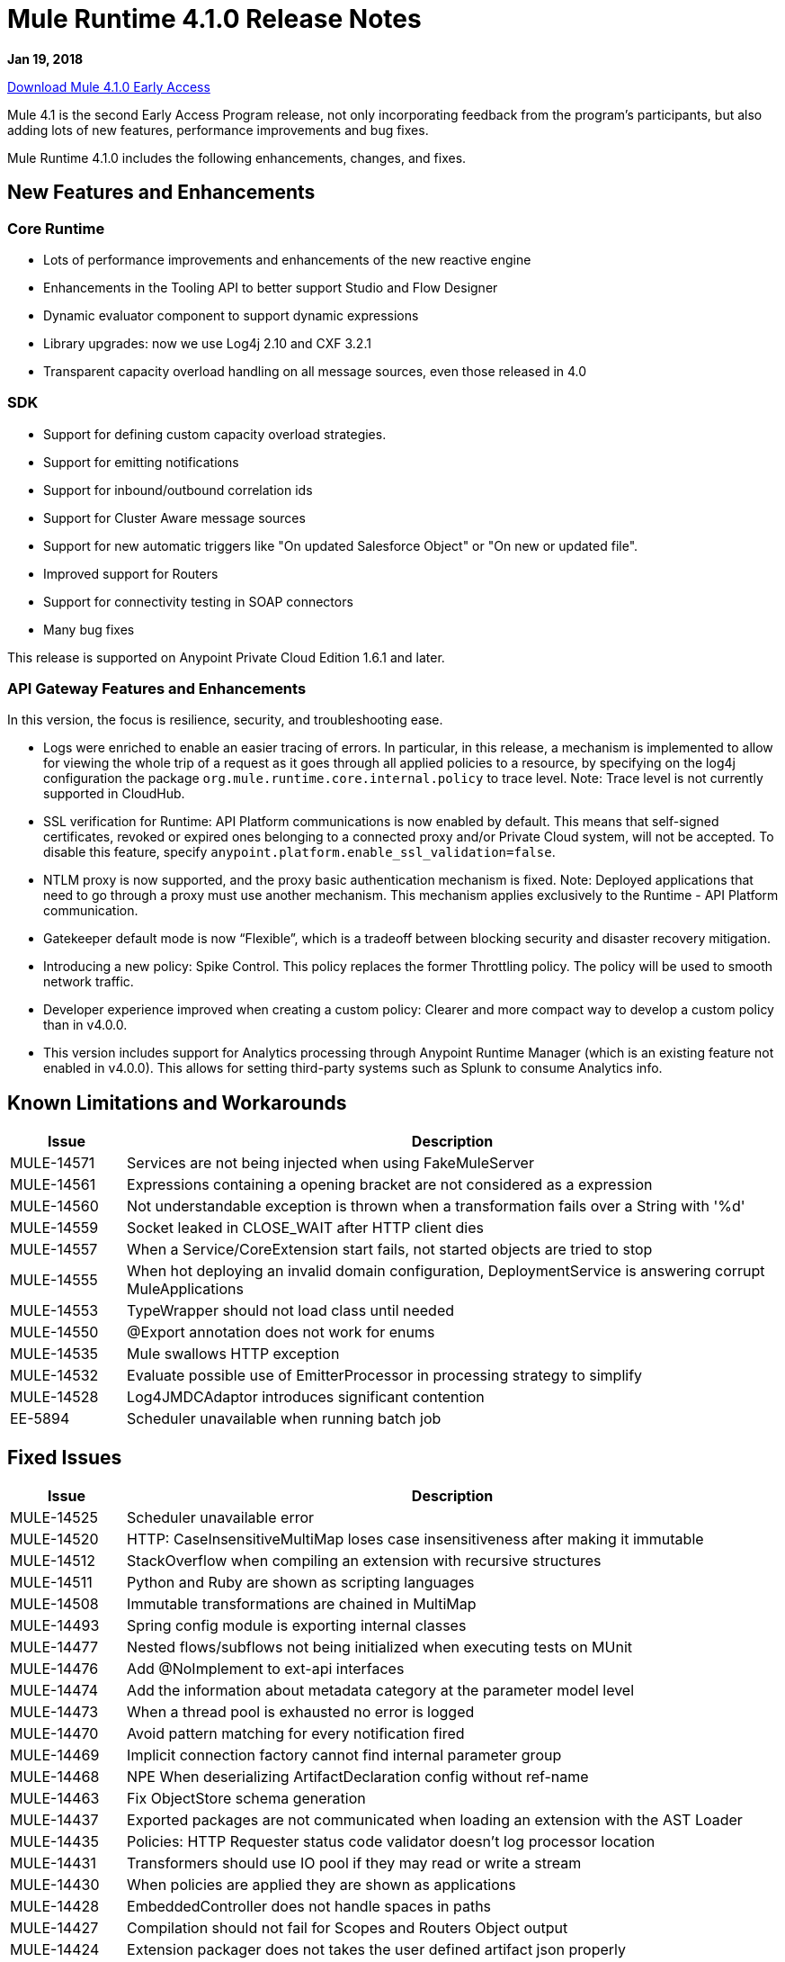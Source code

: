 = Mule Runtime 4.1.0 Release Notes
:keywords: mule, 4.1.0, runtime, release notes
// Product_Name Version number/date Release Notes

*Jan 19, 2018*

link:http://s3.amazonaws.com/new-mule-artifacts/mule-ee-distribution-standalone-4.1.0.zip[Download Mule 4.1.0 Early Access]

Mule 4.1 is the second Early Access Program release, not only incorporating feedback from the program’s participants, but also adding lots of new features, performance improvements and bug fixes.

Mule Runtime 4.1.0 includes the following enhancements, changes, and fixes.

== New Features and Enhancements

=== Core Runtime

* Lots of performance improvements and enhancements of the new reactive engine
* Enhancements in the Tooling API to better support Studio and Flow Designer
* Dynamic evaluator component to support dynamic expressions
* Library upgrades: now we use Log4j 2.10 and CXF 3.2.1
* Transparent capacity overload handling on all message sources, even those released in 4.0

=== SDK

* Support for defining custom capacity overload strategies.
* Support for emitting notifications
* Support for inbound/outbound correlation ids
* Support for Cluster Aware message sources
* Support for new automatic triggers like "On updated Salesforce Object" or "On new or updated file".
* Improved support for Routers
* Support for connectivity testing in SOAP connectors
* Many bug fixes

This release is supported on Anypoint Private Cloud Edition 1.6.1 and later.

=== API Gateway Features and Enhancements

In this version, the focus is resilience, security, and troubleshooting ease.

* Logs were enriched to enable an easier tracing of errors. In particular, in this release, a mechanism is implemented to allow for viewing the whole trip of a request as it goes through all applied policies to a resource, by specifying on the log4j configuration the package `org.mule.runtime.core.internal.policy` to trace level. Note: Trace level is not currently supported in CloudHub.

* SSL verification for Runtime: API Platform communications is now enabled by default. This means that self-signed certificates, revoked or expired ones belonging to a connected proxy and/or Private Cloud system, will not be accepted. To disable this feature, specify `anypoint.platform.enable_ssl_validation=false`.

* NTLM proxy is now supported, and the proxy basic authentication mechanism is fixed. Note: Deployed applications that need to go through a proxy must use another mechanism. This mechanism applies exclusively to the Runtime - API Platform communication.

* Gatekeeper default mode is now “Flexible”, which is a tradeoff between blocking security and disaster recovery mitigation.

* Introducing a new policy: Spike Control. This policy replaces the former Throttling policy. The policy will be used to smooth network traffic.

* Developer experience improved when creating a custom policy: Clearer and more compact way to develop a custom policy than in v4.0.0.

* This version includes support for Analytics processing through Anypoint Runtime Manager (which is an existing feature not enabled in v4.0.0). This allows for setting third-party systems such as Splunk to consume Analytics info.

== Known Limitations and Workarounds

[%header,cols="15a,85a"]
|===
|Issue |Description
| MULE-14571 | Services are not being injected when using FakeMuleServer
| MULE-14561 | Expressions containing a opening bracket are not considered as a expression
| MULE-14560 | Not understandable exception is thrown when a transformation fails over a String with '%d'
| MULE-14559 | Socket leaked in CLOSE_WAIT after HTTP client dies
| MULE-14557 | When a Service/CoreExtension start fails, not started objects are tried to stop
| MULE-14555 | When hot deploying an invalid domain configuration, DeploymentService is answering corrupt MuleApplications
| MULE-14553 | TypeWrapper should not load class until needed
| MULE-14550 | @Export annotation does not work for enums
| MULE-14535 | Mule swallows HTTP exception
| MULE-14532 | Evaluate possible use of EmitterProcessor in processing strategy to simplify
| MULE-14528 | Log4JMDCAdaptor introduces significant contention
| EE-5894 | Scheduler unavailable when running batch job
|===

////
== Upgrade Requirements

[%header,cols="15a,85a"]
|===
|Issue |Description
// <TO COMPLETE>
|===
////

== Fixed Issues

[%header,cols="15a,85a"]
|===
|Issue |Description
// Fixed Issues
| MULE-14525 | Scheduler unavailable error
| MULE-14520 | HTTP: CaseInsensitiveMultiMap loses case insensitiveness after making it immutable
| MULE-14512 | StackOverflow when compiling an extension with recursive structures
| MULE-14511 | Python and Ruby are shown as scripting languages
| MULE-14508 | Immutable transformations are chained in MultiMap
| MULE-14493 | Spring config module is exporting internal classes
| MULE-14477 | Nested flows/subflows not being initialized when executing tests on MUnit
| MULE-14476 | Add @NoImplement to ext-api interfaces
| MULE-14474 | Add the information about metadata category at the parameter model level
| MULE-14473 | When a thread pool is exhausted no error is logged
| MULE-14470 | Avoid pattern matching for every notification fired
| MULE-14469 | Implicit connection factory cannot find internal parameter group
| MULE-14468 | NPE When deserializing ArtifactDeclaration config without ref-name
| MULE-14463 | Fix ObjectStore schema generation
| MULE-14437 | Exported packages are not communicated when loading an extension with the AST Loader
| MULE-14435 | Policies: HTTP Requester status code validator doesn't log processor location
| MULE-14431 | Transformers should use IO pool if they may read or write a stream
| MULE-14430 | When policies are applied they are shown as applications
| MULE-14428 | EmbeddedController does not handle spaces in paths
| MULE-14427 | Compilation should not fail for Scopes and Routers Object output
| MULE-14424 | Extension packager does not takes the user defined artifact json properly
| MULE-14421 | After domain full redeployment failure, all dependent applications are removed.
| MULE-14408 | MVEL error in chained calls where two or more objects of the chain possess the same method signature
| MULE-14407 | Not repeated names validations should apply to global elements only
| MULE-14396 | Reducing max concurrency with proactor processing strategy should not block cpu light threads.
| MULE-14393 | Notification exception kills a running mule app
| MULE-14387 | Extension documenter fails on document on elements that make usage of @Alias
| MULE-14386 | Soap Connect extensions not comunicating HTTP Stereotype in http config paraemter
| MULE-14384 | GroupCorrelation  move to a new package broke backward
| MULE-14381 | Process empty files In File Connector should be optional
| MULE-14375 | FunctionalTestCase#getConfigFile should always support / slash
| MULE-14361 | For each executes first processor even that an execution failed
| MULE-14359 | When policy does not contain a try element, notifications are not sent in order
| MULE-14357 | ClassCastException in FileConnector restart
| MULE-14356 | Policy context is sharing SecurityManager with App's
| MULE-14345 | Logging message or payload resolves to the same value
| MULE-14336 | Connectors are trying to stablish connection when mocking them on MUnit
| MULE-14335 | ObjectStore connector does not work properly with lazy init
| MULE-14332 | Serializable classes do not define serialVersionUID
| MULE-14328 | Invalid API defined on mule-metadata-model because of missing mule-module-maven-plugin
// | MULE-14324 | API broken by MULE-13927
// | MULE-14323 | API broken by MULE-14048
// | MULE-14322 | API broken by MULE-14124
// | MULE-14321 | API broken by MULE-14288
| MULE-14320 | MessageProcessor post-invoke notification missing when an error occurs
| MULE-14310 | Empty configuration name causes extension to fail
| MULE-14309 | Domain is not being disposed with its own classloader.
| MULE-14308 | @Parameter as operation attribute not working for routers
| MULE-14305 | Source errors do not contain app location info when logged
| MULE-14303 | Choice executes start before initialise when inside a router route
| MULE-14302 | SDK implemented functions fail to receive TypedValue wrapped elements.
| MULE-14301 | Scope/Routes error callback called twice
| MULE-14298 | Overriding _muleComponentInitialStateManager doesn't work
| MULE-14296 | Double exception received to error handler when there is an Internal Server Error
| MULE-14294 | NPE when setting a payload, using on-error-continue in an operation policy
| MULE-14287 | MEL caching strategy is inconsistent when the variable accesor is set
| MULE-14285 | Post interceptors and notifications are not fired when an error occurs in a sub-flow referenced using a flow-ref.
// | MULE-14281 | API broken by MULE-10912
// | MULE-14280 | API broken by  MULE-14082
// | MULE-14279 | API broken by MULE-14171
| MULE-14269 | XML SchemaValidatorOperation equals
| MULE-14268 | XML Extensions do not properly set DataType on binded variables
| MULE-14267 | Parser sets rootContainerName for non Component children of prototype objects
| MULE-14264 | Fix HttpRequestProxyConfigTestCase
| MULE-14263 | Plugin bean factories are being loaded with the application classloader.
| MULE-14262 | Fix NPE in CXF module.
| MULE-14259 | Classloader issue when working with VM and application patch deployment
| MULE-14204 | Error count of flow statistics not tracked
| MULE-14202 | Tooling services doesn't work if operation contains a List as parameter with reference support
| MULE-14198 | flow-ref is missing target attribute
| MULE-14194 | HTTP connector fails to close streaming content connection from HEAD request
| MULE-14193 | Wrong ArtifactType in SpringXmlConfigurationBuilder
// | MULE-14186 | Support Entitlement for MuleSoft Premium connectors
// | MULE-14182 | Flaky test failing with java.lang.NoClassDefFoundError: org.mule.test.AbstractIntegrationTestCase
| MULE-14179 | HTTP connector does not dispose listeners, causing a memory leak
| MULE-14176 | When melDefault property is set to true, dw: prefix in expressions is ignored
| MULE-14174 | Classcast Exception when CompositeProcessorChainRouter references SubFlow
| MULE-14171 | SDK loses the Map DataType generics
| MULE-14168 | Scatter-gather serialization error
| MULE-14166 | Smart connectors are not feeding datatype when using Java types to DW
| MULE-14162 | Variables added in the chain are missing the datatype for DW usage
| MULE-14160 | HTTP Connector does not route OAuth tokens request through proxy.
| MULE-14159 | NetSuite connector for Mule 4 does not work under Windows
| MULE-14158 | Error on HTTP path throws NP
| MULE-14156 | XML macro expansion fails to detect rootest element for some scenarios
| MULE-14154 | mule-module-maven-plugin crashes with some invalid .class files present in META-INF
| MULE-14152 | Poll Doesn't wait for the execution to finish until it sends the next event
| MULE-14145 | TopLevel parameters not parsed when used as reference
| MULE-14143 | Scheduler logs in mule_ee.log when SchedulerMessageSource is stopped/started
| MULE-14142 | Parser error doesn't point to the line with the error
| MULE-14136 | Optimize BindingContext creation
| MULE-14134 | For TopLevelObjectStore, DSLSyntax information doesn't match the TypeDslAnnotation information
| MULE-14131 | No parser found for compatibility component if declared in domain
| MULE-14122 | Pointing to modules parent 1.1.0-SNAPSHOT still generates minMuleVersion 4.0.0
| MULE-14116 | SDK Sources doesn't reconnect
| MULE-14115 | In Db Module, CLOB implementation is JDBC version dependent.
| MULE-14112 | Iterators are not converted into repeatable iterators when using StreamingUtils
| MULE-14103 | processingStrategy not applied to sub-flow
| MULE-14093 | Sources don't support maps as parameters
| MULE-14091 | Connector's documentation doesn't document Type's parameters descriptions
// | MULE-14079 | Fix flaky test org.mule.test.core.context.notification.processors.ComponentLocationTestCase.flowWithScatterGather
| MULE-14078 | Review graceful shutdown with <async/> scope
| MULE-14075 | Failure to resolve DataSense when using JMS with a JNDI connection factory
| MULE-14071 | Extensions archetype doesn't handle special characters in extension name
| MULE-14063 | Exceptions thrown from an error handler are not processed
| MULE-14062 | Exclusive Optionals validations doesn't consider Tooling Execution
| MULE-14056 | Log File being created even for muted apps
| MULE-14055 | Problem with using cache component
| MULE-14054 | It should be possible to enable http messages logging per app
| MULE-14048 | Don't reuse cursors on reconnection
| MULE-14035 | Automatic retry on remote Closed exception does not respect RFC 7320
| MULE-14029 | ValueProviderService should not start the source when resolving values
| MULE-14008 | Soap Service NPE if the config is not configured properly.
| MULE-14006 | java.lang.OutOfMemoryError: Metaspace
| MULE-14005 | Core extensions disposed before flows finish
| MULE-13995 | ClassCastException logged when http request is finished after the http server is disposed
| MULE-13994 | Registry object is not accesible from DW script
| MULE-13967 | DataWeave Java written functions doesn't work correctly with non-java types
| MULE-13962 | Different XML writer loaded depending on test execution order
| MULE-13933 | MVEL functions with object instantiations doesn't work well in heavy load.
| MULE-13741 | Application itself showing up as application library on deployment
| MULE-13732 | GraphTransformerResolver is not handling correctly concurrency access
| MULE-13248 | Conflict between spring-module and any other plugin that contains spring
| MULE-13070 | Enrichers are applied in wrong order
| MULE-12798 | Allow parameter groups repeat Display Name
| MULE-10724 | custom-transformer attributes get mixed up
| MULE-10304 | Application redeployment fails to undeploy old application
| MULE-4223 | Fix Mule Runtime script start in Solaris 10
| EE-5880 | Crypto module exports internal classes
| EE-5864 | Regression on GW scenario between 4.0 and 4.1
| EE-5860 | Race condition in tests due to static polling node thread
| EE-5858 | FailOver not working with more than 2 nodes.
| EE-5819 | When executing a Dataweave transformation with a "set-variable" inside a sub-flow, the sub-flow creation fails
| EE-5813 | Race condition between event completion and async outbound endpoints in compatibility transports
| EE-5794 | Compatibility: File outbound endpoint is not writing content when used with HTTP polling inbound endpoint.
| EE-5787 | Compatibility JMS topic URIs are not compliant with spec
// | EE-5776 | Fix flaky CompositeSourceStartDelayTestCase#testProcessMessageWhenAnSourceIsNotStartedYet
| EE-5762 | BitronixTransactionManager can't be referenced from Spring beans.
| EE-5737 | Deploying apps with same GAV may FAIL using parallel deployment
| EE-5700 | Bitronix does not clean ActiveMQ ended transaction contexts in case of failure/recovery
| EE-5637 | OutOfMemoryError: Metaspace
// Tasks Tickets Fixed Issues - EE - BEGIN
| EE-5853 | Fix amc_setup.bat script to install agent in Windows
| EE-5790 | License validations fails twice when invalid
// Tasks Tickets Fixed Issues - EE - END
| AGW-1909 | Analytics violation is not populated when agent consumes the events
| AGW-1908 | Basic Auth and oAuth policies cannot be applied at the same time.
| AGW-1885 | Backoff - No INFO log on current step
| AGW-1874 | OAuth Interceptor IO Exceptions are not being back-offed
| AGW-1855 | Error applying internal policy when using parallel deployment
| AGW-1785 | When broken template jar is downloaded policy is never applied
| AGW-1777 | Proxy authentication for Platform Client not working
| AGW-1744 | Analytics through agent is not reducing queue size
| AGW-1735 | When there's an error polling for Apis, log doesn't show the response status code
| AGW-1718 | Change BadTokenResponse for OpenID
//
// -------------------------------
// - Enhancement Request Issues
// -------------------------------
| MULE-14510 | Allows custom schedulers to use a `runInCaller` rejection policy
| MULE-14478 | Make ParameterGroupObjectBuilder#fieldsCache shared
| MULE-14465 | Make the SDK Validate extension's exported packages
| MULE-14410 | mule extensions maven plugin must generate one extension model per run
| MULE-14409 | Introduce PollingSource
| MULE-14389 | Expose the DSL TypeCatalog using tooling client
| MULE-14374 | Update mave-revapi-extension to support mule-api-annotations
| MULE-14326 | Improve notifications serialization
| MULE-14288 | SDK sources need to be cluster aware
| MULE-14272 | [Model] Allow operations to not have a target
| MULE-14189 | Add the capability of attaching multiple icons in an extension
| MULE-14183 | Remove patching scenarios
| MULE-14173 | Add a splash information about the thread configurations calculated by Mule 4
| MULE-14167 | Listener threads should have the name of the app
| MULE-14141 | Support ConnectivityTesting on Domains
| MULE-14137 | Implement Partial fetching in Multilevel DataSense
| MULE-14121 | Provide embedded container API to deploy Domains
| MULE-14108 | If a temporary application resource couldn't be deleted a warning message should be displayed
| MULE-14042 | Add the concept of class parameter to the extension model
| MULE-14038 | Support static custom types
| MULE-13928 | CorrelationId should be propagated from flow to other flows or systems via connector operations
| MULE-13927 | CorrelationId is not propagated from connector sources to Flow
| MULE-13836 | SDK Router to  be void
| MULE-13117 | Support env vars as placeholders
| MULE-12759 | Compilation warnings should be logged with the corresponding level
| MULE-11659 | Add tool to ensure that Mule API is backward compatible on each release
| MULE-11256 | Create POLICY artifact type
| MULE-10607 | HttpListener: add method to find the status of the listener
| MULE-10597 | mule-extensions-maven-plugin shouldn't require to run clean goal
| MULE-10137 | Allow AnnotationBasedDescriber to work with AST trees
| MULE-10121 | Provide a MessageBuilder API in scripting components to improve usability
// Tasks Tickets ER - CE - BEGIN
| MULE-14527 | Optimize ProactorProcessingStrategy to avoid scheduling Transformers to IO if payload is small
| MULE-14082 | Add CRL feature to Mule 4 Runtime
// Tasks Tickets ER - CE - END
| EE-5878 | Improve performance of http requester address ring
| EE-5865 | Add `maxConcurrency` attribute to batch job
| EE-5816 | Need to validate Hostname resolution and error reporting in Mule HTTP module
| EE-5774 | Support evaluation of dynamic DW scripts
| EE-5578 | It should be possible to define error-handler in a case by case basis without duplicating code.
// Tasks Tickets ER - EE - BEGIN
| EE-5790 | License validations fails twice when invalid
| EE-5765 | Upgrade Tanuki wrapper script to the most recent version
// Tasks Tickets ER - EE - END
| AGW-1877 | When a policy is applied, show on the logs its corresponding version.
| AGW-1875 | Platform Client operations which fail due to 401 should return UnauthorizedException
| AGW-1824 | Enable SSL Cert Validation by default for Platform Client.
| AGW-1819 | Change default level of Gatekeeper to flexible.
| AGW-1778 | Enable NTLM Proxy Authentication for Platform Client
| AGW-1648 | For on prem, Analytics on Mule 4 should add environment Name information to each event.
| AGW-1457 | When accumulating analytics events locally, it should be possible to place an upper limit on the database size.
| AGW-1239 | Authentication caches should have an expiration time
| AGW-1198 | Conciliate existing stored contracts at undeploy/redeploy
| AGW-906 | Add additional DEBUG or INFO logging to pointcut matching
|===

== Compatibility Testing Notes

Mule was tested on the following software:

[%header,cols="15a,85a"]
|===
|Software |Version
| JDK | JDK 1.8.0 (Recommended JDK 1.8.0_151/52)
| OS | MacOS 10.11.x, HP-UX 11i V3, AIX 7.2, Windows 2016 Server, Windows 10, Solaris 11.3, RHEL 7, Ubuntu Server 16.04
| Application Servers | Tomcat 7, Tomcat 8, Weblogic 12c, Wildfly 8, Wildfly 9, Websphere 8, Jetty 8, Jetty 9
| Databases | Oracle 11g, Oracle 12c, MySQL 5.5+, DB2 10, PostgreSQL 9, Derby 10, Microsoft SQL Server 2014
|===

The unified Mule Runtime 4.1.0 and API Gateway is compatible with APIkit 1.1.0.

This version of Mule runtime is bundled with the Runtime Manager Agent plugin version 2.1.0.
